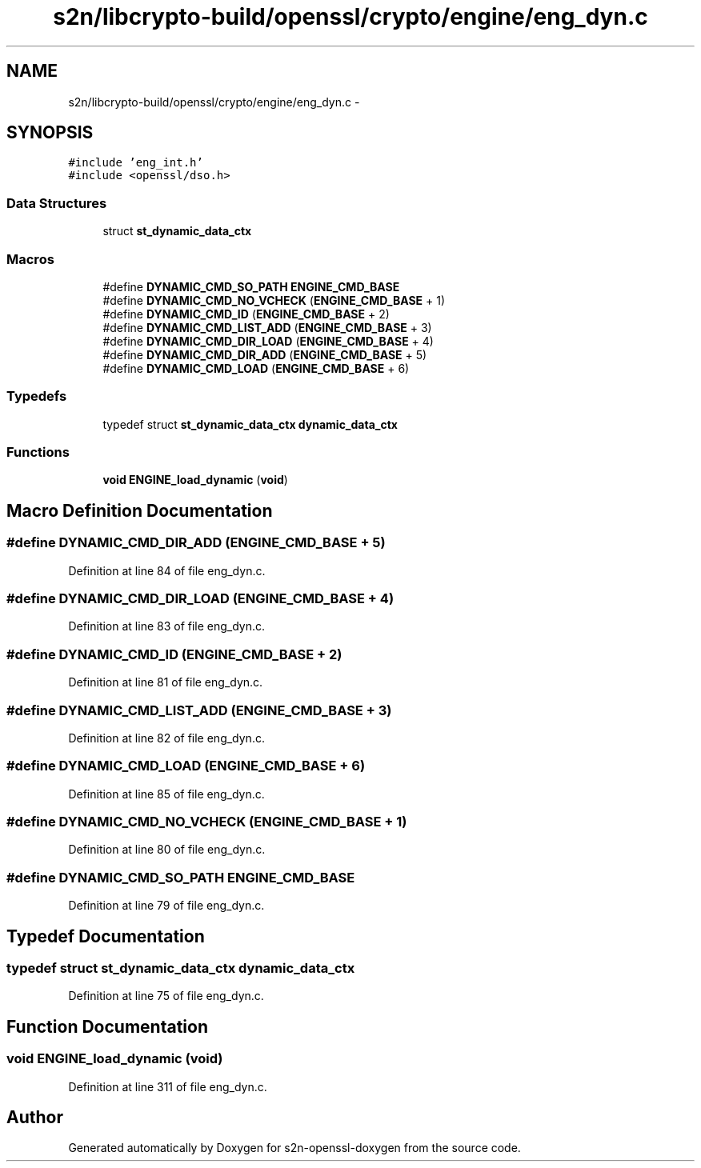 .TH "s2n/libcrypto-build/openssl/crypto/engine/eng_dyn.c" 3 "Thu Jun 30 2016" "s2n-openssl-doxygen" \" -*- nroff -*-
.ad l
.nh
.SH NAME
s2n/libcrypto-build/openssl/crypto/engine/eng_dyn.c \- 
.SH SYNOPSIS
.br
.PP
\fC#include 'eng_int\&.h'\fP
.br
\fC#include <openssl/dso\&.h>\fP
.br

.SS "Data Structures"

.in +1c
.ti -1c
.RI "struct \fBst_dynamic_data_ctx\fP"
.br
.in -1c
.SS "Macros"

.in +1c
.ti -1c
.RI "#define \fBDYNAMIC_CMD_SO_PATH\fP   \fBENGINE_CMD_BASE\fP"
.br
.ti -1c
.RI "#define \fBDYNAMIC_CMD_NO_VCHECK\fP   (\fBENGINE_CMD_BASE\fP + 1)"
.br
.ti -1c
.RI "#define \fBDYNAMIC_CMD_ID\fP   (\fBENGINE_CMD_BASE\fP + 2)"
.br
.ti -1c
.RI "#define \fBDYNAMIC_CMD_LIST_ADD\fP   (\fBENGINE_CMD_BASE\fP + 3)"
.br
.ti -1c
.RI "#define \fBDYNAMIC_CMD_DIR_LOAD\fP   (\fBENGINE_CMD_BASE\fP + 4)"
.br
.ti -1c
.RI "#define \fBDYNAMIC_CMD_DIR_ADD\fP   (\fBENGINE_CMD_BASE\fP + 5)"
.br
.ti -1c
.RI "#define \fBDYNAMIC_CMD_LOAD\fP   (\fBENGINE_CMD_BASE\fP + 6)"
.br
.in -1c
.SS "Typedefs"

.in +1c
.ti -1c
.RI "typedef struct \fBst_dynamic_data_ctx\fP \fBdynamic_data_ctx\fP"
.br
.in -1c
.SS "Functions"

.in +1c
.ti -1c
.RI "\fBvoid\fP \fBENGINE_load_dynamic\fP (\fBvoid\fP)"
.br
.in -1c
.SH "Macro Definition Documentation"
.PP 
.SS "#define DYNAMIC_CMD_DIR_ADD   (\fBENGINE_CMD_BASE\fP + 5)"

.PP
Definition at line 84 of file eng_dyn\&.c\&.
.SS "#define DYNAMIC_CMD_DIR_LOAD   (\fBENGINE_CMD_BASE\fP + 4)"

.PP
Definition at line 83 of file eng_dyn\&.c\&.
.SS "#define DYNAMIC_CMD_ID   (\fBENGINE_CMD_BASE\fP + 2)"

.PP
Definition at line 81 of file eng_dyn\&.c\&.
.SS "#define DYNAMIC_CMD_LIST_ADD   (\fBENGINE_CMD_BASE\fP + 3)"

.PP
Definition at line 82 of file eng_dyn\&.c\&.
.SS "#define DYNAMIC_CMD_LOAD   (\fBENGINE_CMD_BASE\fP + 6)"

.PP
Definition at line 85 of file eng_dyn\&.c\&.
.SS "#define DYNAMIC_CMD_NO_VCHECK   (\fBENGINE_CMD_BASE\fP + 1)"

.PP
Definition at line 80 of file eng_dyn\&.c\&.
.SS "#define DYNAMIC_CMD_SO_PATH   \fBENGINE_CMD_BASE\fP"

.PP
Definition at line 79 of file eng_dyn\&.c\&.
.SH "Typedef Documentation"
.PP 
.SS "typedef struct \fBst_dynamic_data_ctx\fP \fBdynamic_data_ctx\fP"

.PP
Definition at line 75 of file eng_dyn\&.c\&.
.SH "Function Documentation"
.PP 
.SS "\fBvoid\fP ENGINE_load_dynamic (\fBvoid\fP)"

.PP
Definition at line 311 of file eng_dyn\&.c\&.
.SH "Author"
.PP 
Generated automatically by Doxygen for s2n-openssl-doxygen from the source code\&.
